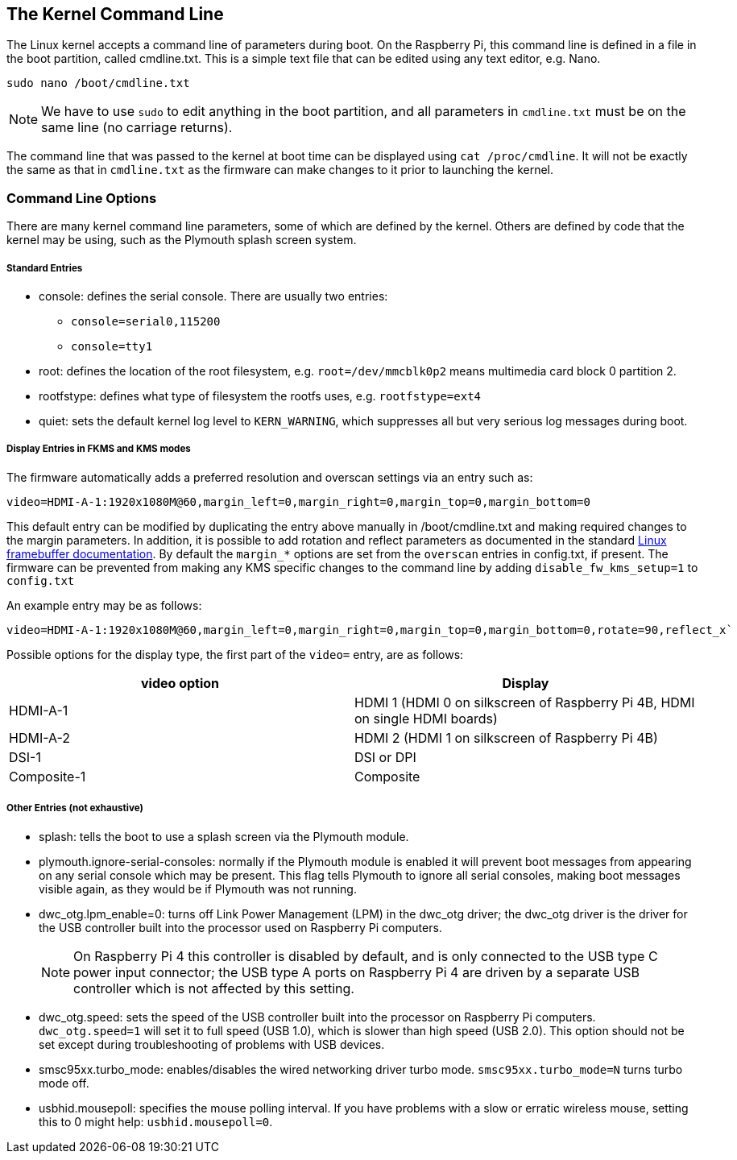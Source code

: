 == The Kernel Command Line

The Linux kernel accepts a command line of parameters during boot. On the Raspberry Pi, this command line is defined in a file in the boot partition, called cmdline.txt. This is a simple text file that can be edited using any text editor, e.g. Nano.

----
sudo nano /boot/cmdline.txt
----

NOTE: We have to use `sudo` to edit anything in the boot partition, and all parameters in `cmdline.txt` must be on the same line (no carriage returns).

The command line that was passed to the kernel at boot time can be displayed using `cat /proc/cmdline`. It will not be exactly the same as that in `cmdline.txt` as the firmware can make changes to it prior to launching the kernel.

=== Command Line Options

There are many kernel command line parameters, some of which are defined by the kernel. Others are defined by code that the kernel may be using, such as the Plymouth splash screen system.

[discrete]
===== Standard Entries

* console: defines the serial console. There are usually two entries:
 ** `console=serial0,115200`
 ** `console=tty1`
* root: defines the location of the root filesystem, e.g. `root=/dev/mmcblk0p2` means multimedia card block 0 partition 2.
* rootfstype: defines what type of filesystem the rootfs uses, e.g. `rootfstype=ext4`
* quiet: sets the default kernel log level to `KERN_WARNING`, which suppresses all but very serious log messages during boot.

[discrete]
===== Display Entries in FKMS and KMS modes

The firmware automatically adds a preferred resolution and overscan settings via an entry such as:

[source]
----
video=HDMI-A-1:1920x1080M@60,margin_left=0,margin_right=0,margin_top=0,margin_bottom=0
----

This default entry can be modified by duplicating the entry above manually in /boot/cmdline.txt and making required changes to the margin parameters. In addition, it is possible to add rotation and reflect parameters as documented in the standard https://github.com/raspberrypi/linux/blob/rpi-5.4.y/Documentation/fb/modedb.rst[Linux framebuffer documentation]. By default the `margin_*` options are set from the `overscan` entries in config.txt, if present. The firmware can be prevented from making any KMS specific changes to the command line by adding `disable_fw_kms_setup=1` to `config.txt`

An example entry may be as follows:

[source]
----
video=HDMI-A-1:1920x1080M@60,margin_left=0,margin_right=0,margin_top=0,margin_bottom=0,rotate=90,reflect_x`
----

Possible options for the display type, the first part of the `video=` entry,  are as follows:

[cols="^,<"]
|===
| video option | Display

| HDMI-A-1
| HDMI 1 (HDMI 0 on silkscreen of Raspberry Pi 4B, HDMI on single HDMI boards)

| HDMI-A-2
| HDMI 2 (HDMI 1 on silkscreen of Raspberry Pi 4B)

| DSI-1
| DSI or DPI

| Composite-1
| Composite
|===

[discrete]
===== Other Entries (not exhaustive)

* splash: tells the boot to use a splash screen via the Plymouth module.
* plymouth.ignore-serial-consoles: normally if the Plymouth module is enabled it will prevent boot messages from appearing on any serial console which may be present. This flag tells Plymouth to ignore all serial consoles, making boot messages visible again, as they would be if Plymouth was not running.
* dwc_otg.lpm_enable=0: turns off Link Power Management (LPM) in the dwc_otg driver; the dwc_otg driver is the driver for the USB controller built into the processor used on Raspberry Pi computers.
+
NOTE: On Raspberry Pi 4 this controller is disabled by default, and is only connected to the USB type C power input connector; the USB type A ports on Raspberry Pi 4 are driven by a separate USB controller which is not affected by this setting.
* dwc_otg.speed: sets the speed of the USB controller built into the processor on Raspberry Pi computers. `dwc_otg.speed=1` will set it to full speed (USB 1.0), which is slower than high speed (USB 2.0). This option should not be set except during troubleshooting of problems with USB devices.
* smsc95xx.turbo_mode: enables/disables the wired networking driver turbo mode. `smsc95xx.turbo_mode=N` turns turbo mode off.
* usbhid.mousepoll: specifies the mouse polling interval. If you have problems with a slow or erratic wireless mouse, setting this to 0 might help: `usbhid.mousepoll=0`.
